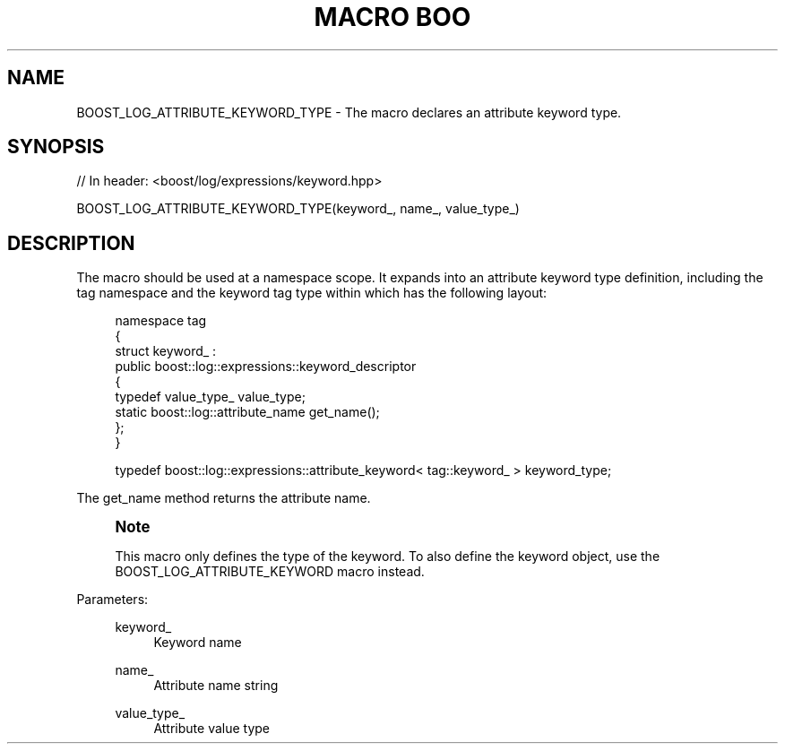 .\"Generated by db2man.xsl. Don't modify this, modify the source.
.de Sh \" Subsection
.br
.if t .Sp
.ne 5
.PP
\fB\\$1\fR
.PP
..
.de Sp \" Vertical space (when we can't use .PP)
.if t .sp .5v
.if n .sp
..
.de Ip \" List item
.br
.ie \\n(.$>=3 .ne \\$3
.el .ne 3
.IP "\\$1" \\$2
..
.TH "MACRO BOO" 3 "" "" ""
.SH "NAME"
BOOST_LOG_ATTRIBUTE_KEYWORD_TYPE \- The macro declares an attribute keyword type\&.
.SH "SYNOPSIS"

.sp
.nf
// In header: <boost/log/expressions/keyword\&.hpp>

BOOST_LOG_ATTRIBUTE_KEYWORD_TYPE(keyword_, name_, value_type_)
.fi
.SH "DESCRIPTION"
.PP
The macro should be used at a namespace scope\&. It expands into an attribute keyword type definition, including the
tag
namespace and the keyword tag type within which has the following layout:
.PP

.sp
.if n \{\
.RS 4
.\}
.nf
namespace tag
{
  struct keyword_ :
    public boost::log::expressions::keyword_descriptor
  {
    typedef value_type_ value_type;
    static boost::log::attribute_name get_name();
  };
}

typedef boost::log::expressions::attribute_keyword< tag::keyword_ > keyword_type;

.fi
.if n \{\
.RE
.\}

.PP
The
get_name
method returns the attribute name\&.
.PP
.if n \{\
.sp
.\}
.RS 4
.it 1 an-trap
.nr an-no-space-flag 1
.nr an-break-flag 1
.br
.ps +1
\fBNote\fR
.ps -1
.br
.PP
This macro only defines the type of the keyword\&. To also define the keyword object, use the
BOOST_LOG_ATTRIBUTE_KEYWORD
macro instead\&.
.sp .5v
.RE

.PP
Parameters:
.RS 4
.PP
keyword_
.RS 4
Keyword name
.RE
.PP
name_
.RS 4
Attribute name string
.RE
.PP
value_type_
.RS 4
Attribute value type
.RE
.RE

